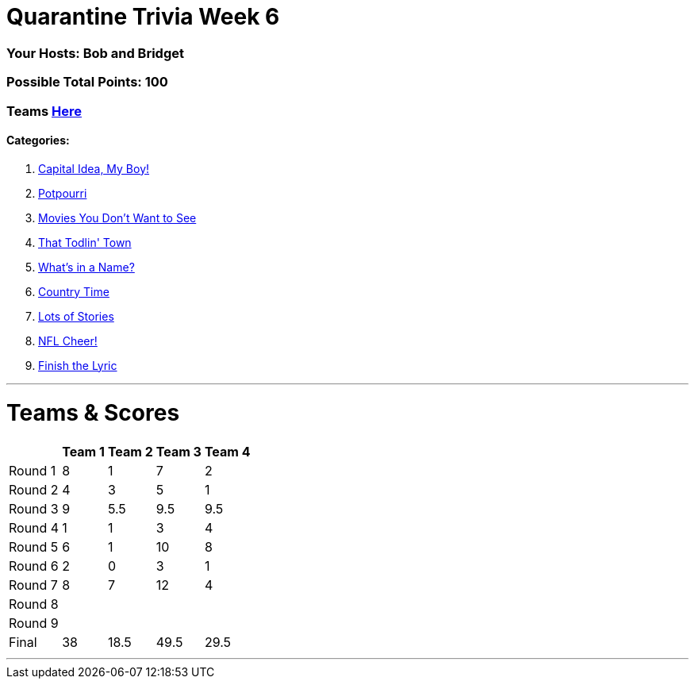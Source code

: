 = Quarantine Trivia Week 6
:basepath: May30/questions/round_

=== Your Hosts: Bob and Bridget

=== Possible Total Points: 100

=== Teams link:../teams/may30teams.html[Here]

==== Categories:

1. link:{basepath}1/CapitalIdeaMyBoy.html[Capital Idea, My Boy!]
2. link:{basepath}2/Potpourri.html[Potpourri]
3. link:{basepath}3/MoviesYouDontWantToSee.html[Movies You Don't Want to See]
4. link:{basepath}4/ThatTodlinTown.html[That Todlin' Town]
5. link:{basepath}5/Whatsinaname.html[What's in a Name?]
6. link:{basepath}6/CountryTime.html[Country Time]
7. link:{basepath}7/LotsofStories.html[Lots of Stories]
8. link:{basepath}8/NFLCheer.html[NFL Cheer!]
9. link:{basepath}9/FinishtheLyric.html[Finish the Lyric]

'''
= Teams & Scores

[%autowidth,stripes=even,]
|===
| | Team 1 | Team 2 |Team 3 | Team 4

|Round 1
|8
|1
|7
|2

|Round 2   
|4
|3
|5
|1

| Round 3
|9
|5.5
|9.5
|9.5

|Round 4
|1
|1
|3
|4

|Round 5
|6
|1
|10
|8

|Round 6
|2
|0
|3
|1

|Round 7
|8
|7
|12
|4

|Round 8
|
|
|
|

|Round 9
|
|
|
|

|Final
|38
|18.5
|49.5
|29.5
|===

'''

